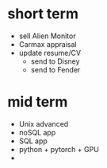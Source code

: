* short term
  - sell Alien Monitor
  - Carmax appraisal
  - update resume/CV
   - send to Disney
   - send to Fender
  
* mid term
  - Unix advanced
  - noSQL app
  - SQL app
  - python + pytorch + GPU
  - 
